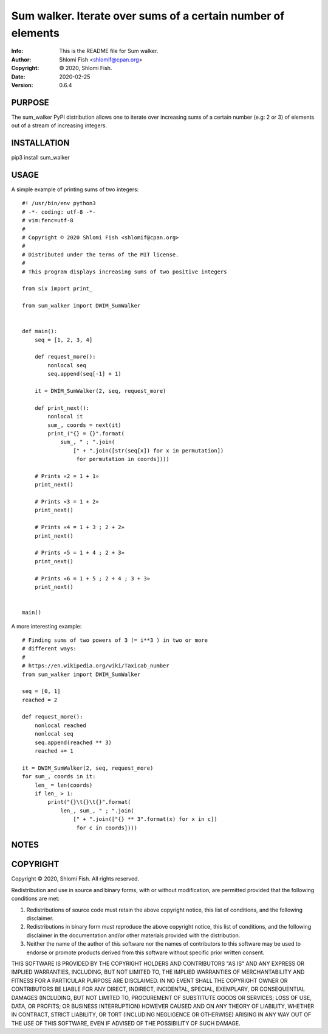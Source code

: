 ==============================================================================
Sum walker.  Iterate over sums of a certain number of elements
==============================================================================
:Info: This is the README file for Sum walker.
:Author: Shlomi Fish <shlomif@cpan.org>
:Copyright: © 2020, Shlomi Fish.
:Date: 2020-02-25
:Version: 0.6.4

.. index: README
.. image:: https://travis-ci.org/shlomif/sum_walker.svg?branch=master
   :target: https://travis-ci.org/shlomif/sum_walker

PURPOSE
-------

The sum_walker PyPI distribution allows one to iterate over increasing
sums of a certain number (e.g: 2 or 3) of elements out of a stream of
increasing integers.

INSTALLATION
------------

pip3 install sum_walker

USAGE
-----

A simple example of printing sums of two integers:

::

    #! /usr/bin/env python3
    # -*- coding: utf-8 -*-
    # vim:fenc=utf-8
    #
    # Copyright © 2020 Shlomi Fish <shlomif@cpan.org>
    #
    # Distributed under the terms of the MIT license.
    #
    # This program displays increasing sums of two positive integers

    from six import print_

    from sum_walker import DWIM_SumWalker


    def main():
        seq = [1, 2, 3, 4]

        def request_more():
            nonlocal seq
            seq.append(seq[-1] + 1)

        it = DWIM_SumWalker(2, seq, request_more)

        def print_next():
            nonlocal it
            sum_, coords = next(it)
            print_("{} = {}".format(
                sum_, " ; ".join(
                    [" + ".join([str(seq[x]) for x in permutation])
                     for permutation in coords])))

        # Prints «2 = 1 + 1»
        print_next()

        # Prints «3 = 1 + 2»
        print_next()

        # Prints «4 = 1 + 3 ; 2 + 2»
        print_next()

        # Prints «5 = 1 + 4 ; 2 + 3»
        print_next()

        # Prints «6 = 1 + 5 ; 2 + 4 ; 3 + 3»
        print_next()


    main()

A more interesting example:

::

    # Finding sums of two powers of 3 (= i**3 ) in two or more
    # different ways:
    #
    # https://en.wikipedia.org/wiki/Taxicab_number
    from sum_walker import DWIM_SumWalker

    seq = [0, 1]
    reached = 2

    def request_more():
        nonlocal reached
        nonlocal seq
        seq.append(reached ** 3)
        reached += 1

    it = DWIM_SumWalker(2, seq, request_more)
    for sum_, coords in it:
        len_ = len(coords)
        if len_ > 1:
            print("{}\t{}\t{}".format(
                len_, sum_, " ; ".join(
                    [" + ".join(["{} ** 3".format(x) for x in c])
                     for c in coords])))

NOTES
-----

COPYRIGHT
---------
Copyright © 2020, Shlomi Fish.
All rights reserved.

Redistribution and use in source and binary forms, with or without
modification, are permitted provided that the following conditions are
met:

1. Redistributions of source code must retain the above copyright
   notice, this list of conditions, and the following disclaimer.

2. Redistributions in binary form must reproduce the above copyright
   notice, this list of conditions, and the following disclaimer in the
   documentation and/or other materials provided with the distribution.

3. Neither the name of the author of this software nor the names of
   contributors to this software may be used to endorse or promote
   products derived from this software without specific prior written
   consent.

THIS SOFTWARE IS PROVIDED BY THE COPYRIGHT HOLDERS AND CONTRIBUTORS
"AS IS" AND ANY EXPRESS OR IMPLIED WARRANTIES, INCLUDING, BUT NOT
LIMITED TO, THE IMPLIED WARRANTIES OF MERCHANTABILITY AND FITNESS FOR
A PARTICULAR PURPOSE ARE DISCLAIMED.  IN NO EVENT SHALL THE COPYRIGHT
OWNER OR CONTRIBUTORS BE LIABLE FOR ANY DIRECT, INDIRECT, INCIDENTAL,
SPECIAL, EXEMPLARY, OR CONSEQUENTIAL DAMAGES (INCLUDING, BUT NOT
LIMITED TO, PROCUREMENT OF SUBSTITUTE GOODS OR SERVICES; LOSS OF USE,
DATA, OR PROFITS; OR BUSINESS INTERRUPTION) HOWEVER CAUSED AND ON ANY
THEORY OF LIABILITY, WHETHER IN CONTRACT, STRICT LIABILITY, OR TORT
(INCLUDING NEGLIGENCE OR OTHERWISE) ARISING IN ANY WAY OUT OF THE USE
OF THIS SOFTWARE, EVEN IF ADVISED OF THE POSSIBILITY OF SUCH DAMAGE.
